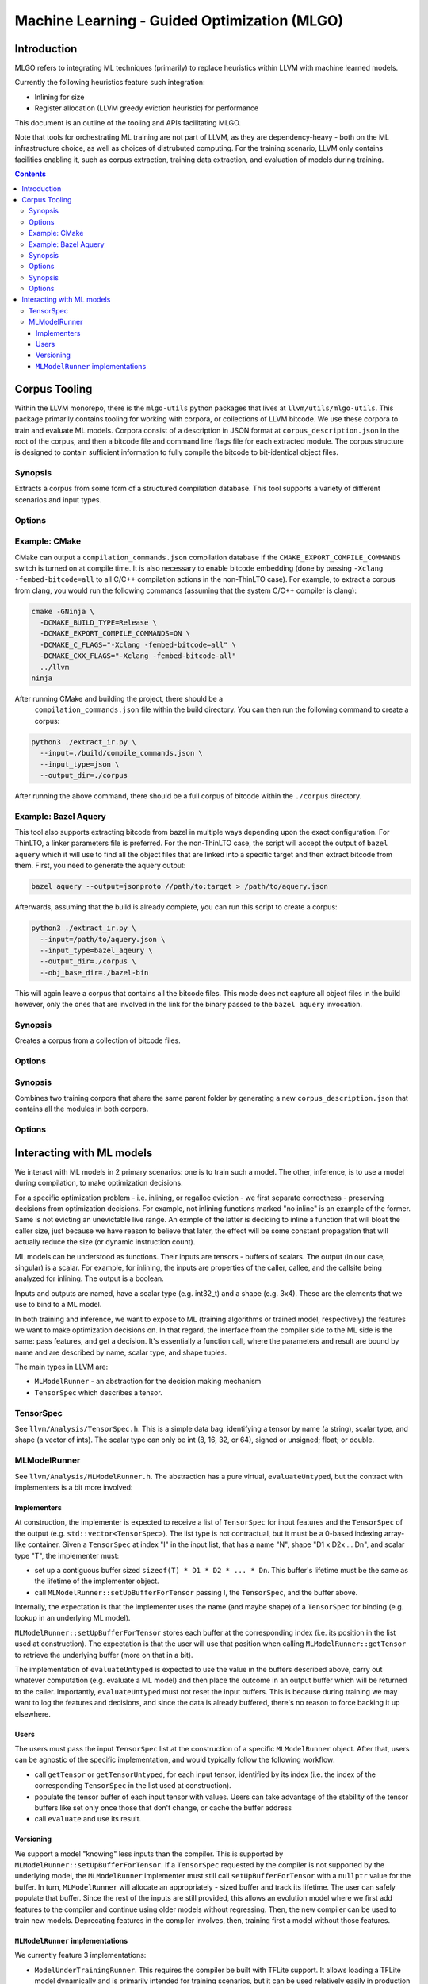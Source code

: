 =============================================
Machine Learning - Guided Optimization (MLGO)
=============================================

Introduction
============

MLGO refers to integrating ML techniques (primarily) to replace heuristics within
LLVM with machine learned models.

Currently the following heuristics feature such integration:

* Inlining for size
* Register allocation (LLVM greedy eviction heuristic) for performance

This document is an outline of the tooling and APIs facilitating MLGO.

Note that tools for orchestrating ML training are not part of LLVM, as they are
dependency-heavy - both on the ML infrastructure choice, as well as choices of
distrubuted computing. For the training scenario, LLVM only contains facilities
enabling it, such as corpus extraction, training data extraction, and evaluation
of models during training.


.. contents::

Corpus Tooling
==============

Within the LLVM monorepo, there is the ``mlgo-utils`` python packages that
lives at ``llvm/utils/mlgo-utils``. This package primarily contains tooling
for working with corpora, or collections of LLVM bitcode. We use these corpora
to train and evaluate ML models. Corpora consist of a description in JSON
format at ``corpus_description.json`` in the root of the corpus, and then
a bitcode file and command line flags file for each extracted module. The
corpus structure is designed to contain sufficient information to fully
compile the bitcode to bit-identical object files.

.. program:: extract_ir.py

Synopsis
--------

Extracts a corpus from some form of a structured compilation database. This
tool supports a variety of different scenarios and input types.

Options
-------

.. option:: --input

  The path to the input. This should be a path to a supported structured
  compilation database. Currently only ``compile_commands.json`` files, linker
  parameter files, a directory containing object files (for the local
  ThinLTO case only), or a JSON file containing a bazel aquery result are
  supported.

.. option:: --input_type

  The type of input that has been passed to the ``--input`` flag.

.. option:: --output_dir

  The output directory to place the corpus in.

.. option:: --num_workers

  The number of workers to use for extracting bitcode into the corpus. This
  defaults to the number of hardware threads available on the host system.

.. option:: --llvm_objcopy_path

  The path to the llvm-objcopy binary to use when extracting bitcode.

.. option:: --obj_base_dir

  The base directory for object files. Bitcode files that get extracted into
  the corpus will be placed into the output directory based on where their
  source object files are placed relative to this path.

.. option:: --cmd_filter

  Allows filtering of modules by command line. If set, only modules that much
  the filter will be extracted into the corpus. Regular expressions are
  supported in some instances.

.. option:: --thinlto_build

  If the build was performed with ThinLTO, this should be set to either
  ``distributed`` or ``local`` depending upon how the build was performed.

.. option:: --cmd_section_name

  This flag allows specifying the command line section name. This is needed
  on non-ELF platforms where the section name might differ.

.. option:: --bitcode_section_name

  This flag allows specifying the bitcode section name. This is needed on
  non-ELF platforms where the section name might differ.

Example: CMake
--------------

CMake can output a ``compilation_commands.json`` compilation database if the
``CMAKE_EXPORT_COMPILE_COMMANDS`` switch is turned on at compile time. It is
also necessary to enable bitcode embedding (done by passing 
``-Xclang -fembed-bitcode=all`` to all C/C++ compilation actions in the
non-ThinLTO case). For example, to extract a corpus from clang, you would
run the following commands (assuming that the system C/C++ compiler is clang):

.. code-block:: bash

  cmake -GNinja \
    -DCMAKE_BUILD_TYPE=Release \
    -DCMAKE_EXPORT_COMPILE_COMMANDS=ON \
    -DCMAKE_C_FLAGS="-Xclang -fembed-bitcode=all" \
    -DCMAKE_CXX_FLAGS="-Xclang -fembed-bitcode-all"
    ../llvm
  ninja

After running CMake and building the project, there should be a
 ``compilation_commands.json`` file within the build directory. You can then
 run the following command to create a corpus:

.. code-block:: bash

  python3 ./extract_ir.py \
    --input=./build/compile_commands.json \
    --input_type=json \
    --output_dir=./corpus

After running the above command, there should be a full
corpus of bitcode within the ``./corpus`` directory.

Example: Bazel Aquery
---------------------

This tool also supports extracting bitcode from bazel in multiple ways
depending upon the exact configuration. For ThinLTO, a linker parameters file
is preferred. For the non-ThinLTO case, the script will accept the output of
``bazel aquery`` which it will use to find all the object files that are linked
into a specific target and then extract bitcode from them. First, you need
to generate the aquery output:

.. code-block:: bash

  bazel aquery --output=jsonproto //path/to:target > /path/to/aquery.json

Afterwards, assuming that the build is already complete, you can run this
script to create a corpus:

.. code-block:: bash

  python3 ./extract_ir.py \
    --input=/path/to/aquery.json \
    --input_type=bazel_aqeury \
    --output_dir=./corpus \
    --obj_base_dir=./bazel-bin

This will again leave a corpus that contains all the bitcode files. This mode
does not capture all object files in the build however, only the ones that
are involved in the link for the binary passed to the ``bazel aquery``
invocation.

.. program:: make_corpus.py

Synopsis
--------

Creates a corpus from a collection of bitcode files.

Options
-------

.. option:: --input_dir

  The input directory to search for bitcode files in.

.. option:: --output_dir

  The output directory to place the constructed corpus in.

.. option:: --default_args

  A list of space separated flags that are put into the corpus description.
  These are used by some tooling when compiling the modules within the corpus.

.. program:: combine_training_corpus.py

Synopsis
--------

Combines two training corpora that share the same parent folder by generating
a new ``corpus_description.json`` that contains all the modules in both corpora.

Options
-------

.. option:: --root_dir

  The root directory that contains subfolders consisting of the corpora that
  should be combined.

Interacting with ML models
==========================

We interact with ML models in 2 primary scenarios: one is to train such a model.
The other, inference, is to use a model during compilation, to make optimization
decisions.

For a specific optimization problem - i.e. inlining, or regalloc eviction - we
first separate correctness - preserving decisions from optimization decisions.
For example, not inlining functions marked "no inline" is an example of the
former. Same is not evicting an unevictable live range. An exmple of the latter
is deciding to inline a function that will bloat the caller size, just because
we have reason to believe that later, the effect will be some constant
propagation that will actually reduce the size (or dynamic instruction count).

ML models can be understood as functions. Their inputs are tensors - buffers of
scalars. The output (in our case, singular) is a scalar. For example, for
inlining, the inputs are properties of the caller, callee, and the callsite
being analyzed for inlining. The output is a boolean.

Inputs and outputs are named, have a scalar type (e.g. int32_t) and a shape
(e.g. 3x4). These are the elements that we use to bind to a ML model.

In both training and inference, we want to expose to ML (training algorithms or
trained model, respectively) the features we want to make optimization
decisions on. In that regard, the interface from the compiler side to the ML
side is the same: pass features, and get a decision. It's essentially a function
call, where the parameters and result are bound by name and are described by
name, scalar type, and shape tuples.

The main types in LLVM are:

- ``MLModelRunner`` - an abstraction for the decision making mechanism
- ``TensorSpec`` which describes a tensor.

TensorSpec
----------

See ``llvm/Analysis/TensorSpec.h``. This is a simple data bag, identifying a
tensor by name (a string), scalar type, and shape (a vector of ints). The scalar
type can only be int (8, 16, 32, or 64), signed or unsigned; float; or double.

MLModelRunner
-------------

See ``llvm/Analysis/MLModelRunner.h``. The abstraction has a pure virtual,
``evaluateUntyped``, but the contract with implementers is a bit more involved:

Implementers
^^^^^^^^^^^^

At construction, the implementer is expected to receive a list of ``TensorSpec``
for input features and the ``TensorSpec`` of the output (e.g. 
``std::vector<TensorSpec>``). The list type is not contractual, but it must be
a 0-based indexing array-like container. Given a ``TensorSpec`` at index "I" in
the input list, that has a name "N", shape "D1 x D2x ... Dn", and scalar type
"T", the implementer must:

- set up a contiguous buffer sized ``sizeof(T) * D1 * D2 * ... * Dn``. This
  buffer's lifetime must be the same as the lifetime of the implementer object.
- call ``MLModelRunner::setUpBufferForTensor`` passing I, the ``TensorSpec``,
  and the buffer above.

Internally, the expectation is that the implementer uses the name (and maybe
shape) of a ``TensorSpec`` for binding (e.g. lookup in an underlying ML model).

``MLModelRunner::setUpBufferForTensor`` stores each buffer at the corresponding
index (i.e. its position in the list used at construction). The expectation is
that the user will use that position when calling ``MLModelRunner::getTensor``
to retrieve the underlying buffer (more on that in a bit).

The implementation of ``evaluateUntyped`` is expected to use the value in the
buffers described above, carry out whatever computation (e.g. evaluate a ML
model) and then place the outcome in an output buffer which will be returned to
the caller. Importantly, ``evaluateUntyped`` must not reset the input buffers.
This is because during training we may want to log the features and decisions,
and since the data is already buffered, there's no reason to force backing it
up elsewhere.

Users
^^^^^

The users must pass the input ``TensorSpec`` list at the construction of a
specific ``MLModelRunner`` object. After that, users can be agnostic of the
specific implementation, and would typically follow the following workflow:

- call ``getTensor`` or ``getTensorUntyped``, for each input tensor, identified
  by its index (i.e. the index of the corresponding ``TensorSpec`` in the list
  used at construction).
- populate the tensor buffer of each input tensor with values. Users can take
  advantage of the stability of the tensor buffers like set only once those that
  don't change, or cache the buffer address
- call ``evaluate`` and use its result.

Versioning
^^^^^^^^^^

We support a model "knowing" less inputs than the compiler. This is supported by
``MLModelRunner::setUpBufferForTensor``. If a ``TensorSpec`` requested by the
compiler is not supported by the underlying model, the ``MLModelRunner``
implementer must still call ``setUpBufferForTensor`` with a ``nullptr`` value
for the buffer. In turn, ``MLModelRunner`` will allocate an appropriately - sized
buffer and track its lifetime. The user can safely populate that buffer. Since
the rest of the inputs are still provided, this allows an evolution model where
we first add features to the compiler and continue using older models without
regressing. Then, the new compiler can be used to train new models. Deprecating
features in the compiler involves, then, training first a model without those
features.

``MLModelRunner`` implementations
^^^^^^^^^^^^^^^^^^^^^^^^^^^^^^^^^

We currently feature 3 implementations:

- ``ModelUnderTrainingRunner``. This requires the compiler be built with TFLite
  support. It allows loading a TFLite model dynamically and is primarily
  intended for training scenarios, but it can be used relatively easily in
  production build environments, as it does not change how the compiler operates
  (why this remark is necessary will become clear in a few paragraphs)

- ``ReleaseModeModelRunner``. This is intended for inference scenarios. This
  uses the rules defined in ``llvm/cmake/modules/TensorFlowCompile.cmake`` to
  convert, at the time the compiler is built, TensorFlow Saved Models into a
  header (.h) and native object (.o). The latter is a CPU-based implementation of
  the neural network, together with its weights (essentially, loops performing
  matrix multiplications)

NOTE: we are actively working on replacing this with an EmitC implementation
requiring no out of tree build-time dependencies.

- ``InteractiveModelRunner``. This is intended for training scenarios where the
  training algorithm drives compilation. This model runner has no special
  dependencies, and relies on I/O pipes to communicate with a separate process,
  presumably a python training algorithm. We do not envision using this in a
  production environment.

Note that training leaves it to the training infrastructure to handle
distributed computing. The assumed architecture has python processes
communicating remotely between themselves, but managing local communication with
clang.

..
    TODO(mtrofin): 
        - logging, and the use in interactive mode.
        - discuss an example (like the inliner)
